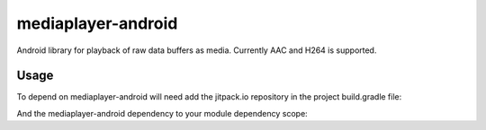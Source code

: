 mediaplayer-android
===================

.. image:: https://img.shields.io/badge/API-16%2B-brightgreen.svg?style=flat
    :target: https://android-arsenal.com/api?level=16

.. image:: https://jitpack.io/v/steinwurf/mediaplayer-android.svg?style=flat-square
    :target: https://jitpack.io/#steinwurf/mediaplayer-android

Android library for playback of raw data buffers as media. Currently AAC and H264 is
supported.

Usage
-----
To depend on mediaplayer-android will need add the jitpack.io repository in the
project build.gradle file:

.. code-block::
    allprojects {
        repositories {
            jcenter()
            maven { url "https://jitpack.io" }
            // ...
        }
    }

And the mediaplayer-android dependency to your module dependency scope:


.. code-block::
    dependencies {
        implementation 'com.github.steinwurf:mediaplayer-android:8.1.2'
    }

